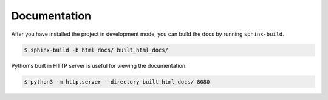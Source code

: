 Documentation
=============

After you have installed the project in development mode, you can build the docs
by running ``sphinx-build``.

.. code-block:: console

    $ sphinx-build -b html docs/ built_html_docs/

Python's built in HTTP server is useful for viewing the documentation.

.. code-block:: console

    $ python3 -m http.server --directory built_html_docs/ 8080
